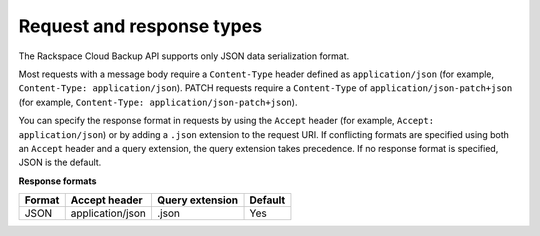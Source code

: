.. _request-and-response-types:

==================================================
Request and response types
==================================================

The Rackspace Cloud Backup API supports only JSON data serialization format.

Most requests with a message body require a ``Content-Type`` header defined as ``application/json`` 
(for example, ``Content-Type: application/json``). PATCH requests require a ``Content-Type`` of 
``application/json-patch+json`` (for example, ``Content-Type: application/json-patch+json``).


You can specify the response format in requests by using the ``Accept``
header (for example, ``Accept: application/json``) or by adding a ``.json`` extension to the 
request URI. If conflicting formats are specified
using both an ``Accept`` header and a query extension,
the query extension takes precedence. If no
response format is specified, JSON is the default.




**Response formats**

+--------+------------------+-----------------+---------+
| Format |  Accept header   | Query extension | Default |
+========+==================+=================+=========+
| JSON   | application/json | .json           | Yes     |
+--------+------------------+-----------------+---------+

